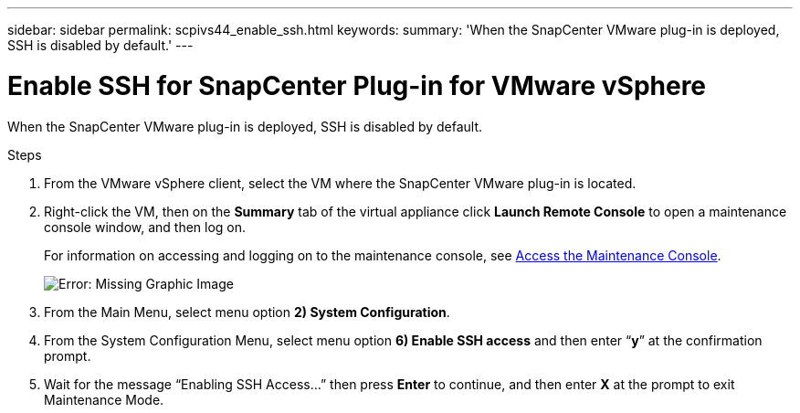 ---
sidebar: sidebar
permalink: scpivs44_enable_ssh.html
keywords:
summary: 'When the SnapCenter VMware plug-in is deployed, SSH is disabled by default.'
---

= Enable SSH for SnapCenter Plug-in for VMware vSphere
:hardbreaks:
:nofooter:
:icons: font
:linkattrs:
:imagesdir: ./media/


When the SnapCenter VMware plug-in is deployed, SSH is disabled by default.

.Steps

. From the VMware vSphere client, select the VM where the SnapCenter VMware plug-in is located.
. Right-click the VM, then on the *Summary* tab of the virtual appliance click *Launch Remote Console* to open a maintenance console window, and then log on.
+
For information on accessing and logging on to the maintenance console, see link:scpivs44_access_the_maintenance_console.html[Access the Maintenance Console^].
+
image:scpivs44_image11.png[Error: Missing Graphic Image]

. From the Main Menu, select menu option *2) System Configuration*.
. From the System Configuration Menu, select menu option *6) Enable SSH access* and then enter “*y*” at the confirmation prompt.
. Wait for the message “Enabling SSH Access…” then press *Enter* to continue, and then enter *X* at the prompt to exit Maintenance Mode.
